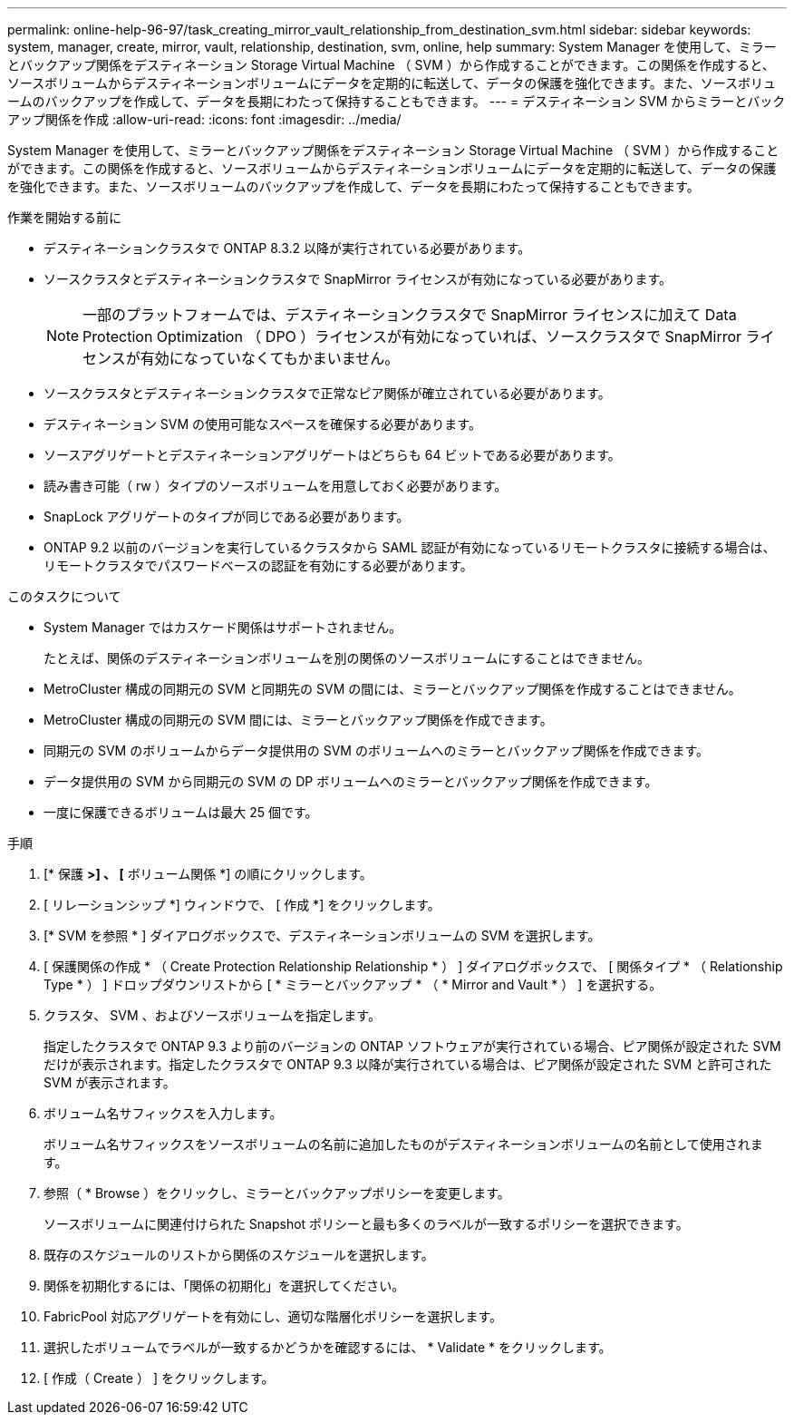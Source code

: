 ---
permalink: online-help-96-97/task_creating_mirror_vault_relationship_from_destination_svm.html 
sidebar: sidebar 
keywords: system, manager, create, mirror, vault, relationship, destination, svm, online, help 
summary: System Manager を使用して、ミラーとバックアップ関係をデスティネーション Storage Virtual Machine （ SVM ）から作成することができます。この関係を作成すると、ソースボリュームからデスティネーションボリュームにデータを定期的に転送して、データの保護を強化できます。また、ソースボリュームのバックアップを作成して、データを長期にわたって保持することもできます。 
---
= デスティネーション SVM からミラーとバックアップ関係を作成
:allow-uri-read: 
:icons: font
:imagesdir: ../media/


[role="lead"]
System Manager を使用して、ミラーとバックアップ関係をデスティネーション Storage Virtual Machine （ SVM ）から作成することができます。この関係を作成すると、ソースボリュームからデスティネーションボリュームにデータを定期的に転送して、データの保護を強化できます。また、ソースボリュームのバックアップを作成して、データを長期にわたって保持することもできます。

.作業を開始する前に
* デスティネーションクラスタで ONTAP 8.3.2 以降が実行されている必要があります。
* ソースクラスタとデスティネーションクラスタで SnapMirror ライセンスが有効になっている必要があります。
+
[NOTE]
====
一部のプラットフォームでは、デスティネーションクラスタで SnapMirror ライセンスに加えて Data Protection Optimization （ DPO ）ライセンスが有効になっていれば、ソースクラスタで SnapMirror ライセンスが有効になっていなくてもかまいません。

====
* ソースクラスタとデスティネーションクラスタで正常なピア関係が確立されている必要があります。
* デスティネーション SVM の使用可能なスペースを確保する必要があります。
* ソースアグリゲートとデスティネーションアグリゲートはどちらも 64 ビットである必要があります。
* 読み書き可能（ rw ）タイプのソースボリュームを用意しておく必要があります。
* SnapLock アグリゲートのタイプが同じである必要があります。
* ONTAP 9.2 以前のバージョンを実行しているクラスタから SAML 認証が有効になっているリモートクラスタに接続する場合は、リモートクラスタでパスワードベースの認証を有効にする必要があります。


.このタスクについて
* System Manager ではカスケード関係はサポートされません。
+
たとえば、関係のデスティネーションボリュームを別の関係のソースボリュームにすることはできません。

* MetroCluster 構成の同期元の SVM と同期先の SVM の間には、ミラーとバックアップ関係を作成することはできません。
* MetroCluster 構成の同期元の SVM 間には、ミラーとバックアップ関係を作成できます。
* 同期元の SVM のボリュームからデータ提供用の SVM のボリュームへのミラーとバックアップ関係を作成できます。
* データ提供用の SVM から同期元の SVM の DP ボリュームへのミラーとバックアップ関係を作成できます。
* 一度に保護できるボリュームは最大 25 個です。


.手順
. [* 保護 *>] 、 [* ボリューム関係 *] の順にクリックします。
. [ リレーションシップ *] ウィンドウで、 [ 作成 *] をクリックします。
. [* SVM を参照 * ] ダイアログボックスで、デスティネーションボリュームの SVM を選択します。
. [ 保護関係の作成 * （ Create Protection Relationship Relationship * ） ] ダイアログボックスで、 [ 関係タイプ * （ Relationship Type * ） ] ドロップダウンリストから [ * ミラーとバックアップ * （ * Mirror and Vault * ） ] を選択する。
. クラスタ、 SVM 、およびソースボリュームを指定します。
+
指定したクラスタで ONTAP 9.3 より前のバージョンの ONTAP ソフトウェアが実行されている場合、ピア関係が設定された SVM だけが表示されます。指定したクラスタで ONTAP 9.3 以降が実行されている場合は、ピア関係が設定された SVM と許可された SVM が表示されます。

. ボリューム名サフィックスを入力します。
+
ボリューム名サフィックスをソースボリュームの名前に追加したものがデスティネーションボリュームの名前として使用されます。

. 参照（ * Browse ）をクリックし、ミラーとバックアップポリシーを変更します。
+
ソースボリュームに関連付けられた Snapshot ポリシーと最も多くのラベルが一致するポリシーを選択できます。

. 既存のスケジュールのリストから関係のスケジュールを選択します。
. 関係を初期化するには、「関係の初期化」を選択してください。
. FabricPool 対応アグリゲートを有効にし、適切な階層化ポリシーを選択します。
. 選択したボリュームでラベルが一致するかどうかを確認するには、 * Validate * をクリックします。
. [ 作成（ Create ） ] をクリックします。

